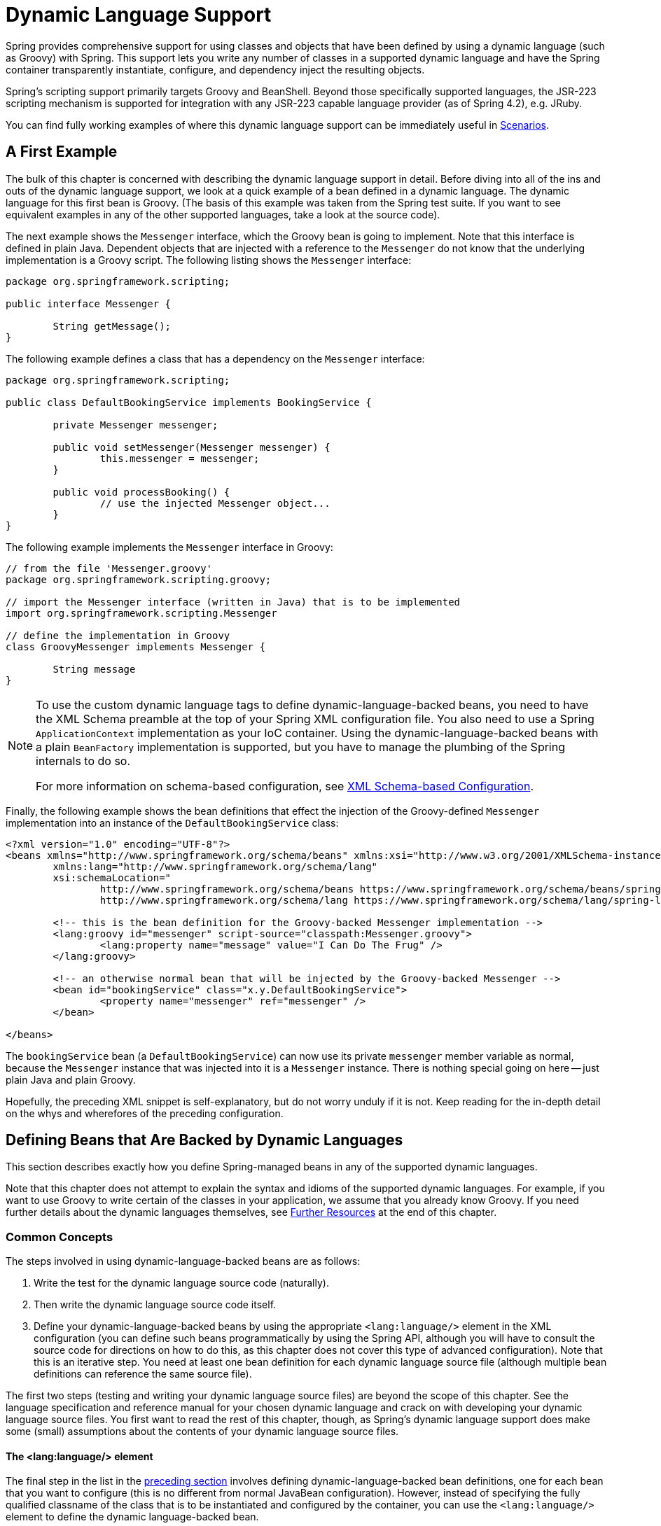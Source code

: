 [[dynamic-language]]
= Dynamic Language Support

Spring provides comprehensive support for using classes and objects that have been
defined by using a dynamic language (such as Groovy) with Spring. This support lets
you write any number of classes in a supported dynamic language and have the Spring
container transparently instantiate, configure, and dependency inject the resulting
objects.

Spring's scripting support primarily targets Groovy and BeanShell. Beyond those
specifically supported languages, the JSR-223 scripting mechanism is supported
for integration with any JSR-223 capable language provider (as of Spring 4.2),
e.g. JRuby.

You can find fully working examples of where this dynamic language support can be
immediately useful in <<dynamic-language-scenarios>>.




[[dynamic-language-a-first-example]]
== A First Example

The bulk of this chapter is concerned with describing the dynamic language support in
detail. Before diving into all of the ins and outs of the dynamic language support,
we look at a quick example of a bean defined in a dynamic language. The dynamic
language for this first bean is Groovy. (The basis of this example was taken from the
Spring test suite. If you want to see equivalent examples in any of the other
supported languages, take a look at the source code).

The next example shows the `Messenger` interface, which the Groovy bean is going to
implement. Note that this interface is defined in plain Java. Dependent objects that
are injected with a reference to the `Messenger` do not know that the underlying
implementation is a Groovy script. The following listing shows the `Messenger` interface:

[source,java,indent=0]
[subs="verbatim,quotes"]
----
	package org.springframework.scripting;

	public interface Messenger {

		String getMessage();
	}
----

The following example defines a class that has a dependency on the `Messenger` interface:

[source,java,indent=0]
[subs="verbatim,quotes"]
----
	package org.springframework.scripting;

	public class DefaultBookingService implements BookingService {

		private Messenger messenger;

		public void setMessenger(Messenger messenger) {
			this.messenger = messenger;
		}

		public void processBooking() {
			// use the injected Messenger object...
		}
	}
----

The following example implements the `Messenger` interface in Groovy:

[source,java,indent=0]
[subs="verbatim,quotes"]
----
	// from the file 'Messenger.groovy'
	package org.springframework.scripting.groovy;

	// import the Messenger interface (written in Java) that is to be implemented
	import org.springframework.scripting.Messenger

	// define the implementation in Groovy
	class GroovyMessenger implements Messenger {

		String message
	}
----

[NOTE]
====
To use the custom dynamic language tags to define dynamic-language-backed beans, you
need to have the XML Schema preamble at the top of your Spring XML configuration file.
You also need to use a Spring `ApplicationContext` implementation as your IoC
container. Using the dynamic-language-backed beans with a plain `BeanFactory`
implementation is supported, but you have to manage the plumbing of the Spring internals
to do so.

For more information on schema-based configuration, see <<appendix.adoc#xsd-configuration,
XML Schema-based Configuration>>.
====

Finally, the following example shows the bean definitions that effect the injection of the
Groovy-defined `Messenger` implementation into an instance of the
`DefaultBookingService` class:

[source,xml,indent=0]
[subs="verbatim,quotes"]
----
	<?xml version="1.0" encoding="UTF-8"?>
	<beans xmlns="http://www.springframework.org/schema/beans" xmlns:xsi="http://www.w3.org/2001/XMLSchema-instance"
		xmlns:lang="http://www.springframework.org/schema/lang"
		xsi:schemaLocation="
			http://www.springframework.org/schema/beans https://www.springframework.org/schema/beans/spring-beans.xsd
			http://www.springframework.org/schema/lang https://www.springframework.org/schema/lang/spring-lang.xsd">

		<!-- this is the bean definition for the Groovy-backed Messenger implementation -->
		<lang:groovy id="messenger" script-source="classpath:Messenger.groovy">
			<lang:property name="message" value="I Can Do The Frug" />
		</lang:groovy>

		<!-- an otherwise normal bean that will be injected by the Groovy-backed Messenger -->
		<bean id="bookingService" class="x.y.DefaultBookingService">
			<property name="messenger" ref="messenger" />
		</bean>

	</beans>
----

The `bookingService` bean (a `DefaultBookingService`) can now use its private `messenger`
member variable as normal, because the `Messenger` instance that was injected into it is
a `Messenger` instance. There is nothing special going on here -- just plain Java and
plain Groovy.

Hopefully, the preceding XML snippet is self-explanatory, but do not worry unduly if it is not.
Keep reading for the in-depth detail on the whys and wherefores of the preceding configuration.




[[dynamic-language-beans]]
== Defining Beans that Are Backed by Dynamic Languages

This section describes exactly how you define Spring-managed beans in any of the
supported dynamic languages.

Note that this chapter does not attempt to explain the syntax and idioms of the supported
dynamic languages. For example, if you want to use Groovy to write certain of the classes
in your application, we assume that you already know Groovy. If you need further details
about the dynamic languages themselves, see <<dynamic-language-resources>> at the end of
this chapter.



[[dynamic-language-beans-concepts]]
=== Common Concepts

The steps involved in using dynamic-language-backed beans are as follows:

. Write the test for the dynamic language source code (naturally).
. Then write the dynamic language source code itself.
. Define your dynamic-language-backed beans by using the appropriate `<lang:language/>`
  element in the XML configuration (you can define such beans programmatically by
  using the Spring API, although you will have to consult the source code for
  directions on how to do this, as this chapter does not cover this type of advanced configuration).
  Note that this is an iterative step. You need at least one bean definition for each dynamic
  language source file (although multiple bean definitions can reference the same source file).

The first two steps (testing and writing your dynamic language source files) are beyond
the scope of this chapter. See the language specification and reference manual
for your chosen dynamic language and crack on with developing your dynamic language
source files. You first want to read the rest of this chapter, though, as
Spring's dynamic language support does make some (small) assumptions about the contents
of your dynamic language source files.


[[dynamic-language-beans-concepts-xml-language-element]]
==== The <lang:language/> element

The final step in the list in the <<dynamic-language-beans-concepts, preceding section>>
involves defining dynamic-language-backed bean definitions, one for each bean that you
want to configure (this is no different from normal JavaBean configuration). However,
instead of specifying the fully qualified classname of the class that is to be
instantiated and configured by the container, you can use the `<lang:language/>`
element to define the dynamic language-backed bean.

Each of the supported languages has a corresponding `<lang:language/>` element:

* `<lang:groovy/>` (Groovy)
* `<lang:bsh/>` (BeanShell)
* `<lang:std/>` (JSR-223, e.g. with JRuby)

The exact attributes and child elements that are available for configuration depends on
exactly which language the bean has been defined in (the language-specific sections
later in this chapter detail this).


[[dynamic-language-refreshable-beans]]
==== Refreshable Beans

One of the (and perhaps the single) most compelling value adds of the dynamic language
support in Spring is the "`refreshable bean`" feature.

A refreshable bean is a dynamic-language-backed bean. With a small amount of
configuration, a dynamic-language-backed bean can monitor changes in its underlying
source file resource and then reload itself when the dynamic language source file is
changed (for example, when you edit and save changes to the file on the file system).

This lets you deploy any number of dynamic language source files as part of an
application, configure the Spring container to create beans backed by dynamic
language source files (using the mechanisms described in this chapter), and (later,
as requirements change or some other external factor comes into play) edit a dynamic
language source file and have any change they make be reflected in the bean that is
backed by the changed dynamic language source file. There is no need to shut down a
running application (or redeploy in the case of a web application). The
dynamic-language-backed bean so amended picks up the new state and logic from the
changed dynamic language source file.

NOTE: This feature is off by default.

Now we can take a look at an example to see how easy it is to start using refreshable
beans. To turn on the refreshable beans feature, you have to specify exactly one
additional attribute on the `<lang:language/>` element of your bean definition. So,
if we stick with <<dynamic-language-a-first-example, the example>> from earlier in
this chapter, the following example shows what we would change in the Spring XML
configuration to effect refreshable beans:

[source,xml,indent=0]
[subs="verbatim,quotes"]
----
	<beans>

		<!-- this bean is now 'refreshable' due to the presence of the 'refresh-check-delay' attribute -->
		<lang:groovy id="messenger"
				refresh-check-delay="5000" <!-- switches refreshing on with 5 seconds between checks -->
				script-source="classpath:Messenger.groovy">
			<lang:property name="message" value="I Can Do The Frug" />
		</lang:groovy>

		<bean id="bookingService" class="x.y.DefaultBookingService">
			<property name="messenger" ref="messenger" />
		</bean>

	</beans>
----

That really is all you have to do. The `refresh-check-delay` attribute defined on the
`messenger` bean definition is the number of milliseconds after which the bean is
refreshed with any changes made to the underlying dynamic language source file.
You can turn off the refresh behavior by assigning a negative value to the
`refresh-check-delay` attribute. Remember that, by default, the refresh behavior is
disabled. If you do not want the refresh behavior, do not define the attribute.

If we then run the following application, we can exercise the refreshable feature.
(Please excuse the "`jumping-through-hoops-to-pause-the-execution`" shenanigans
in this next slice of code.) The `System.in.read()` call is only there so that the
execution of the program pauses while you (the developer in this scenario) go off
and edit the underlying dynamic language source file so that the refresh triggers
on the dynamic-language-backed bean when the program resumes execution.

The following listing shows this sample application:

[source,java,indent=0]
[subs="verbatim,quotes"]
----
	import org.springframework.context.ApplicationContext;
	import org.springframework.context.support.ClassPathXmlApplicationContext;
	import org.springframework.scripting.Messenger;

	public final class Boot {

		public static void main(final String[] args) throws Exception {
			ApplicationContext ctx = new ClassPathXmlApplicationContext("beans.xml");
			Messenger messenger = (Messenger) ctx.getBean("messenger");
			System.out.println(messenger.getMessage());
			// pause execution while I go off and make changes to the source file...
			System.in.read();
			System.out.println(messenger.getMessage());
		}
	}
----

Assume then, for the purposes of this example, that all calls to the `getMessage()`
method of `Messenger` implementations have to be changed such that the message is
surrounded by quotation marks. The following listing shows the changes that you
(the developer) should make to the `Messenger.groovy` source file when the
execution of the program is paused:

[source,java,indent=0]
[subs="verbatim,quotes"]
----
	package org.springframework.scripting

	class GroovyMessenger implements Messenger {

		private String message = "Bingo"

		public String getMessage() {
			// change the implementation to surround the message in quotes
			return "'" + this.message + "'"
		}

		public void setMessage(String message) {
			this.message = message
		}
	}
----

When the program runs, the output before the input pause will be `I Can Do The Frug`.
After the change to the source file is made and saved and the program resumes execution,
the result of calling the `getMessage()` method on the dynamic-language-backed
`Messenger` implementation is `'I Can Do The Frug'` (notice the inclusion of the
additional quotation marks).

Changes to a script do not trigger a refresh if the changes occur within the window of
the `refresh-check-delay` value. Changes to the script are not actually picked up until
a method is called on the dynamic-language-backed bean. It is only when a method is
called on a dynamic-language-backed bean that it checks to see if its underlying script
source has changed. Any exceptions that relate to refreshing the script (such as
encountering a compilation error or finding that the script file has been deleted)
results in a fatal exception being propagated to the calling code.

The refreshable bean behavior described earlier does not apply to dynamic language
source files defined with the `<lang:inline-script/>` element notation (see
<<dynamic-language-beans-inline>>). Additionally, it applies only to beans where
changes to the underlying source file can actually be detected (for example, by code
that checks the last modified date of a dynamic language source file that exists on the
file system).


[[dynamic-language-beans-inline]]
==== Inline Dynamic Language Source Files

The dynamic language support can also cater to dynamic language source files that are
embedded directly in Spring bean definitions. More specifically, the
`<lang:inline-script/>` element lets you define dynamic language source immediately
inside a Spring configuration file. An example might clarify how the inline script
feature works:

[source,xml,indent=0]
[subs="verbatim,quotes"]
----
	<lang:groovy id="messenger">
		<lang:inline-script>

	package org.springframework.scripting.groovy;

	import org.springframework.scripting.Messenger

	class GroovyMessenger implements Messenger {
		String message
	}

		</lang:inline-script>
		<lang:property name="message" value="I Can Do The Frug" />
	</lang:groovy>
----

If we put to one side the issues surrounding whether it is good practice to define
dynamic language source inside a Spring configuration file, the `<lang:inline-script/>`
element can be useful in some scenarios. For instance, we might want to quickly add a
Spring `Validator` implementation to a Spring MVC `Controller`. This is but a moment's
work using inline source. (See <<dynamic-language-scenarios-validators>> for such an
example.)


[[dynamic-language-beans-ctor-injection]]
==== Understanding Constructor Injection in the Context of Dynamic-language-backed Beans

There is one very important thing to be aware of with regard to Spring's dynamic
language support. Namely, you can not (currently) supply constructor arguments
to dynamic-language-backed beans (and, hence, constructor-injection is not available for
dynamic-language-backed beans). In the interests of making this special handling of
constructors and properties 100% clear, the following mixture of code and configuration
does not work:

.An approach that cannot work
[source,java,indent=0]
[subs="verbatim,quotes"]
----
	// from the file 'Messenger.groovy'
	package org.springframework.scripting.groovy;

	import org.springframework.scripting.Messenger

	class GroovyMessenger implements Messenger {

		GroovyMessenger() {}

		// this constructor is not available for Constructor Injection
		GroovyMessenger(String message) {
			this.message = message;
		}

		String message

		String anotherMessage
	}
----

[source,xml,indent=0]
[subs="verbatim,quotes"]
----
	<lang:groovy id="badMessenger"
		script-source="classpath:Messenger.groovy">
		<!-- this next constructor argument will not be injected into the GroovyMessenger -->
		<!-- in fact, this isn't even allowed according to the schema -->
		<constructor-arg value="This will not work" />

		<!-- only property values are injected into the dynamic-language-backed object -->
		<lang:property name="anotherMessage" value="Passed straight through to the dynamic-language-backed object" />

	</lang>
----

In practice this limitation is not as significant as it first appears, since setter
injection is the injection style favored by the overwhelming majority of developers
(we leave the discussion as to whether that is a good thing to another day).



[[dynamic-language-beans-groovy]]
=== Groovy Beans

This section describes how to use beans defined in Groovy in Spring.

The Groovy homepage includes the following description:

"`Groovy is an agile dynamic language for the Java 2 Platform that has many of the
features that people like so much in languages like Python, Ruby and Smalltalk, making
them available to Java developers using a Java-like syntax.`"

If you have read this chapter straight from the top, you have already
<<dynamic-language-a-first-example, seen an example>> of a Groovy-dynamic-language-backed
bean. Now consider another example (again using an example from the Spring test suite):

[source,java,indent=0]
[subs="verbatim,quotes"]
----
	package org.springframework.scripting;

	public interface Calculator {

		int add(int x, int y);
	}
----

The following example implements the `Calculator` interface in Groovy:

[source,groovy,indent=0]
[subs="verbatim,quotes"]
----
	// from the file 'calculator.groovy'
	package org.springframework.scripting.groovy

	class GroovyCalculator implements Calculator {

		int add(int x, int y) {
			x + y
		}
	}
----

The following bean definition uses the calculator defined in Groovy:

[source,xml,indent=0]
[subs="verbatim,quotes"]
----
	<-- from the file 'beans.xml' -->
	<beans>
		<lang:groovy id="calculator" script-source="classpath:calculator.groovy"/>
	</beans>
----

Finally, the following small application exercises the preceding configuration:

[source,java,indent=0]
[subs="verbatim,quotes"]
----
	package org.springframework.scripting;

	import org.springframework.context.ApplicationContext;
	import org.springframework.context.support.ClassPathXmlApplicationContext;

	public class Main {

		public static void Main(String[] args) {
			ApplicationContext ctx = new ClassPathXmlApplicationContext("beans.xml");
			Calculator calc = (Calculator) ctx.getBean("calculator");
			System.out.println(calc.add(2, 8));
		}
	}
----

The resulting output from running the above program is (unsurprisingly) `10`.
(For more interesting examples, see the dynamic language showcase project for a more
complex example or see the examples <<dynamic-language-scenarios>> later in this chapter).

You must not define more than one class per Groovy source file. While this is perfectly
legal in Groovy, it is (arguably) a bad practice. In the interests of a consistent
approach, you should (in the opinion of the Spring team) respect the standard Java
conventions of one (public) class per source file.


[[dynamic-language-beans-groovy-customizer]]
==== Customizing Groovy Objects by Using a Callback

The `GroovyObjectCustomizer` interface is a callback that lets you hook additional
creation logic into the process of creating a Groovy-backed bean. For example,
implementations of this interface could invoke any required initialization methods,
set some default property values, or specify a custom `MetaClass`. The following listing
shows the `GroovyObjectCustomizer` interface definition:

[source,java,indent=0]
[subs="verbatim,quotes"]
----
	public interface GroovyObjectCustomizer {

		void customize(GroovyObject goo);
	}
----

The Spring Framework instantiates an instance of your Groovy-backed bean and then
passes the created `GroovyObject` to the specified `GroovyObjectCustomizer` (if one
has been defined). You can do whatever you like with the supplied `GroovyObject`
reference. We expect that most people want to set a custom `MetaClass` with this
callback, and the following example shows how to do so:

[source,java,indent=0]
[subs="verbatim,quotes"]
----
	public final class SimpleMethodTracingCustomizer implements GroovyObjectCustomizer {

		public void customize(GroovyObject goo) {
			DelegatingMetaClass metaClass = new DelegatingMetaClass(goo.getMetaClass()) {

				public Object invokeMethod(Object object, String methodName, Object[] arguments) {
					System.out.println("Invoking '" + methodName + "'.");
					return super.invokeMethod(object, methodName, arguments);
				}
			};
			metaClass.initialize();
			goo.setMetaClass(metaClass);
		}

	}
----

A full discussion of meta-programming in Groovy is beyond the scope of the Spring
reference manual. See the relevant section of the Groovy reference manual or do a
search online. Plenty of articles address this topic. Actually, making use of a
`GroovyObjectCustomizer` is easy if you use the Spring namespace support, as the
following example shows:

[source,xml,indent=0]
[subs="verbatim,quotes"]
----
	<!-- define the GroovyObjectCustomizer just like any other bean -->
	<bean id="tracingCustomizer" class="example.SimpleMethodTracingCustomizer"/>

		<!-- ... and plug it into the desired Groovy bean via the 'customizer-ref' attribute -->
		<lang:groovy id="calculator"
			script-source="classpath:org/springframework/scripting/groovy/Calculator.groovy"
			customizer-ref="tracingCustomizer"/>
----

If you do not use the Spring namespace support, you can still use the
`GroovyObjectCustomizer` functionality, as the following example shows:

[source,xml,indent=0]
[subs="verbatim,quotes"]
----
	<bean id="calculator" class="org.springframework.scripting.groovy.GroovyScriptFactory">
		<constructor-arg value="classpath:org/springframework/scripting/groovy/Calculator.groovy"/>
		<!-- define the GroovyObjectCustomizer (as an inner bean) -->
		<constructor-arg>
			<bean id="tracingCustomizer" class="example.SimpleMethodTracingCustomizer"/>
		</constructor-arg>
	</bean>

	<bean class="org.springframework.scripting.support.ScriptFactoryPostProcessor"/>
----

NOTE: You may also specify a Groovy `CompilationCustomizer` (such as an `ImportCustomizer`)
or even a full Groovy `CompilerConfiguration` object in the same place as Spring's
`GroovyObjectCustomizer`. Furthermore, you may set a common `GroovyClassLoader` with custom
configuration for your beans at the `ConfigurableApplicationContext.setClassLoader` level;
this also leads to shared `GroovyClassLoader` usage and is therefore recommendable in case of
a large number of scripted beans (avoiding an isolated `GroovyClassLoader` instance per bean).



[[dynamic-language-beans-bsh]]
=== BeanShell Beans

This section describes how to use BeanShell beans in Spring.

The https://beanshell.github.io/intro.html[BeanShell homepage] includes the following
description:

----
BeanShell is a small, free, embeddable Java source interpreter with dynamic language
features, written in Java. BeanShell dynamically runs standard Java syntax and
extends it with common scripting conveniences such as loose types, commands, and method
closures like those in Perl and JavaScript.
----

In contrast to Groovy, BeanShell-backed bean definitions require some (small) additional
configuration. The implementation of the BeanShell dynamic language support in Spring is
interesting, because Spring creates a JDK dynamic proxy that implements all of the
interfaces that are specified in the `script-interfaces` attribute value of the
`<lang:bsh>` element (this is why you must supply at least one interface in the value
of the attribute, and, consequently, program to interfaces when you use BeanShell-backed
beans). This means that every method call on a BeanShell-backed object goes through the
JDK dynamic proxy invocation mechanism.

Now we can show a fully working example of using a BeanShell-based bean that implements
the `Messenger` interface that was defined earlier in this chapter. We again show the
definition of the `Messenger` interface:

[source,java,indent=0]
[subs="verbatim,quotes"]
----
	package org.springframework.scripting;

	public interface Messenger {

		String getMessage();
	}
----

The following example shows the BeanShell "`implementation`" (we use the term loosely here)
of the `Messenger` interface:

[source,java,indent=0]
[subs="verbatim,quotes"]
----
	String message;

	String getMessage() {
		return message;
	}

	void setMessage(String aMessage) {
		message = aMessage;
	}
----

The following example shows the Spring XML that defines an "`instance`" of the above
"`class`" (again, we use these terms very loosely here):

[source,xml,indent=0]
[subs="verbatim,quotes"]
----
	<lang:bsh id="messageService" script-source="classpath:BshMessenger.bsh"
		script-interfaces="org.springframework.scripting.Messenger">

		<lang:property name="message" value="Hello World!" />
	</lang:bsh>
----

See <<dynamic-language-scenarios>> for some scenarios where you might want to use
BeanShell-based beans.




[[dynamic-language-scenarios]]
== Scenarios

The possible scenarios where defining Spring managed beans in a scripting language would
be beneficial are many and varied. This section describes two possible use cases for the
dynamic language support in Spring.



[[dynamic-language-scenarios-controllers]]
=== Scripted Spring MVC Controllers

One group of classes that can benefit from using dynamic-language-backed beans is that
of Spring MVC controllers. In pure Spring MVC applications, the navigational flow
through a web application is, to a large extent, determined by code encapsulated within
your Spring MVC controllers. As the navigational flow and other presentation layer logic
of a web application needs to be updated to respond to support issues or changing
business requirements, it may well be easier to effect any such required changes by
editing one or more dynamic language source files and seeing those changes being
immediately reflected in the state of a running application.

Remember that, in the lightweight architectural model espoused by projects such as
Spring, you typically aim to have a really thin presentation layer, with all
the meaty business logic of an application being contained in the domain and service
layer classes. Developing Spring MVC controllers as dynamic-language-backed beans lets
you change presentation layer logic by editing and saving text files. Any
changes to such dynamic language source files is (depending on the configuration)
automatically reflected in the beans that are backed by dynamic language source files.

NOTE: To effect this automatic "`pickup`" of any changes to dynamic-language-backed
beans, you have to enable the "`refreshable beans`" functionality. See
<<dynamic-language-refreshable-beans>> for a full treatment of this feature.

The following example shows an `org.springframework.web.servlet.mvc.Controller` implemented
by using the Groovy dynamic language:

[source,java,indent=0]
[subs="verbatim,quotes"]
----
	// from the file '/WEB-INF/groovy/FortuneController.groovy'
	package org.springframework.showcase.fortune.web

	import org.springframework.showcase.fortune.service.FortuneService
	import org.springframework.showcase.fortune.domain.Fortune
	import org.springframework.web.servlet.ModelAndView
	import org.springframework.web.servlet.mvc.Controller

	import javax.servlet.http.HttpServletRequest
	import javax.servlet.http.HttpServletResponse

	class FortuneController implements Controller {

		@Property FortuneService fortuneService

		ModelAndView handleRequest(HttpServletRequest request,
				HttpServletResponse httpServletResponse) {
			return new ModelAndView("tell", "fortune", this.fortuneService.tellFortune())
		}
	}
----

[source,xml,indent=0]
[subs="verbatim,quotes"]
----
	<lang:groovy id="fortune"
			refresh-check-delay="3000"
			script-source="/WEB-INF/groovy/FortuneController.groovy">
		<lang:property name="fortuneService" ref="fortuneService"/>
	</lang:groovy>
----



[[dynamic-language-scenarios-validators]]
=== Scripted Validators

Another area of application development with Spring that may benefit from the
flexibility afforded by dynamic-language-backed beans is that of validation. It can
be easier to express complex validation logic by using a loosely typed dynamic language
(that may also have support for inline regular expressions) as opposed to regular Java.

Again, developing validators as dynamic-language-backed beans lets you change
validation logic by editing and saving a simple text file. Any such changes is
(depending on the configuration) automatically reflected in the execution of a
running application and would not require the restart of an application.

NOTE: To effect the automatic "`pickup`" of any changes to dynamic-language-backed
beans, you have to enable the 'refreshable beans' feature. See
<<dynamic-language-refreshable-beans>> for a full and detailed treatment of this feature.

The following example shows a Spring `org.springframework.validation.Validator`
implemented by using the Groovy dynamic language (see <<core.adoc#validator,
Validation using Spring’s Validator interface>> for a discussion of the
`Validator` interface):

[source,groovy,indent=0]
[subs="verbatim,quotes"]
----
	import org.springframework.validation.Validator
	import org.springframework.validation.Errors
	import org.springframework.beans.TestBean

	class TestBeanValidator implements Validator {

		boolean supports(Class clazz) {
			return TestBean.class.isAssignableFrom(clazz)
		}

		void validate(Object bean, Errors errors) {
			if(bean.name?.trim()?.size() > 0) {
				return
			}
			errors.reject("whitespace", "Cannot be composed wholly of whitespace.")
		}
	}
----




[[dynamic-language-final-notes]]
== Additional Details

This last section contains some additional details related to the dynamic language support.



[[dynamic-language-final-notes-aop]]
=== AOP -- Advising Scripted Beans

You can use the Spring AOP framework to advise scripted beans. The Spring AOP
framework actually is unaware that a bean that is being advised might be a scripted
bean, so all of the AOP use cases and functionality that you use (or aim to use)
work with scripted beans. When you advise scripted beans, you cannot use class-based
proxies. You must use <<core.adoc#aop-proxying, interface-based proxies>>.

You are not limited to advising scripted beans. You can also write aspects themselves
in a supported dynamic language and use such beans to advise other Spring beans.
This really would be an advanced use of the dynamic language support though.



[[dynamic-language-final-notes-scopes]]
=== Scoping

In case it is not immediately obvious, scripted beans can be scoped in the same way as
any other bean. The `scope` attribute on the various `<lang:language/>` elements lets
you control the scope of the underlying scripted bean, as it does with a regular
bean. (The default scope is <<core.adoc#beans-factory-scopes-singleton, singleton>>,
as it is with "`regular`" beans.)

The following example uses the `scope` attribute to define a Groovy bean scoped as
a <<core.adoc#beans-factory-scopes-prototype, prototype>>:

[source,xml,indent=0]
[subs="verbatim,quotes"]
----
	<?xml version="1.0" encoding="UTF-8"?>
	<beans xmlns="http://www.springframework.org/schema/beans" xmlns:xsi="http://www.w3.org/2001/XMLSchema-instance"
		xmlns:lang="http://www.springframework.org/schema/lang"
		xsi:schemaLocation="
			http://www.springframework.org/schema/beans https://www.springframework.org/schema/beans/spring-beans.xsd
			http://www.springframework.org/schema/lang https://www.springframework.org/schema/lang/spring-lang.xsd">

		<lang:groovy id="messenger" script-source="classpath:Messenger.groovy" scope="prototype">
			<lang:property name="message" value="I Can Do The RoboCop" />
		</lang:groovy>

		<bean id="bookingService" class="x.y.DefaultBookingService">
			<property name="messenger" ref="messenger" />
		</bean>

	</beans>
----

See <<core.adoc#beans-factory-scopes, Bean Scopes>> in <<core.adoc#beans, The IoC Container>>
for a full discussion of the scoping support in the Spring Framework.



[[xsd-schemas-lang]]
=== The `lang` XML schema

The `lang` elements in Spring XML configuration deal with exposing objects that have been
written in a dynamic language (such as Groovy or BeanShell) as beans in the Spring container.

These elements (and the dynamic language support) are comprehensively covered in
<<integration.adoc#dynamic-language, Dynamic Language Support>>. See that chapter
for full details on this support and the `lang` elements.

To use the elements in the `lang` schema, you need to have the following preamble at the
top of your Spring XML configuration file. The text in the following snippet references
the correct schema so that the tags in the `lang` namespace are available to you:

[source,xml,indent=0]
[subs="verbatim,quotes"]
----
	<?xml version="1.0" encoding="UTF-8"?>
	<beans xmlns="http://www.springframework.org/schema/beans"
		xmlns:xsi="http://www.w3.org/2001/XMLSchema-instance"
		xmlns:lang="http://www.springframework.org/schema/lang"
		xsi:schemaLocation="
			http://www.springframework.org/schema/beans https://www.springframework.org/schema/beans/spring-beans.xsd
			http://www.springframework.org/schema/lang https://www.springframework.org/schema/lang/spring-lang.xsd">

		<!-- bean definitions here -->

	</beans>
----




[[dynamic-language-resources]]
== Further Resources

The following links go to further resources about the various dynamic languages referenced
in this chapter:

* The https://www.groovy-lang.org/[Groovy] homepage
* The https://beanshell.github.io/intro.html[BeanShell] homepage
* The https://www.jruby.org[JRuby] homepage
